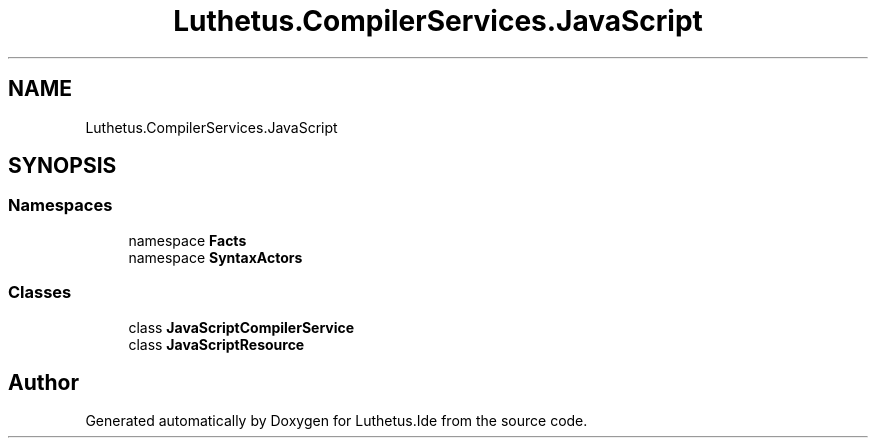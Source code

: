 .TH "Luthetus.CompilerServices.JavaScript" 3 "Version 1.0.0" "Luthetus.Ide" \" -*- nroff -*-
.ad l
.nh
.SH NAME
Luthetus.CompilerServices.JavaScript
.SH SYNOPSIS
.br
.PP
.SS "Namespaces"

.in +1c
.ti -1c
.RI "namespace \fBFacts\fP"
.br
.ti -1c
.RI "namespace \fBSyntaxActors\fP"
.br
.in -1c
.SS "Classes"

.in +1c
.ti -1c
.RI "class \fBJavaScriptCompilerService\fP"
.br
.ti -1c
.RI "class \fBJavaScriptResource\fP"
.br
.in -1c
.SH "Author"
.PP 
Generated automatically by Doxygen for Luthetus\&.Ide from the source code\&.
